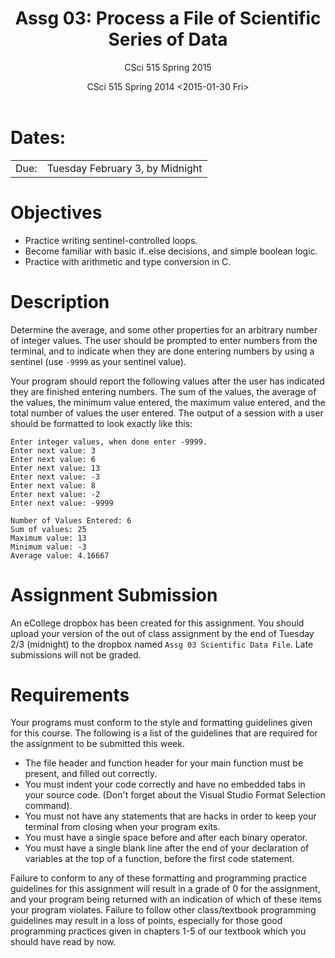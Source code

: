 #+TITLE:     Assg 03: Process a File of Scientific Series of Data
#+AUTHOR:    CSci 515 Spring 2015
#+EMAIL:     derek@harter.pro
#+DATE:      CSci 515 Spring 2014 <2015-01-30 Fri>
#+DESCRIPTION: Assg 03
#+OPTIONS:   H:4 num:nil toc:nil
#+OPTIONS:   TeX:t LaTeX:t skip:nil d:nil todo:nil pri:nil tags:not-in-toc
#+LATEX_HEADER: \usepackage{minted}
#+LaTeX_HEADER: \usemintedstyle{default}

* Dates:
| Due: | Tuesday February 3, by Midnight |

* Objectives
- Practice writing sentinel-controlled loops.
- Become familiar with basic if..else decisions, and simple boolean logic.
- Practice with arithmetic and type conversion in C.

* Description
Determine the average, and some other properties for an arbitrary
number of integer values.  The user should be prompted to enter
numbers from the terminal, and to indicate when they are done entering
numbers by using a sentinel (use ~-9999~ as your sentinel value).

Your program should report the following values after the user has
indicated they are finished entering numbers.  The sum of the values,
the average of the values, the minimum value entered, the maximum
value entered, and the total number of values the user entered.  The
output of a session with a user should be formatted to look exactly
like this:

#+begin_example
Enter integer values, when done enter -9999.
Enter next value: 3
Enter next value: 6
Enter next value: 13
Enter next value: -3
Enter next value: 8
Enter next value: -2
Enter next value: -9999

Number of Values Entered: 6
Sum of values: 25
Maximum value: 13
Minimum value: -3
Average value: 4.16667
#+end_example

* Assignment Submission

An eCollege dropbox has been created for this assignment.  You should
upload your version of the out of class assignment by the end of
Tuesday 2/3 (midnight) to the dropbox named ~Assg 03 Scientific Data File~.
Late submissions will not be graded.

* Requirements
Your programs must conform to the style and formatting guidelines
given for this course.  The following is a list of the guidelines that
are required for the assignment to be submitted this week.

- The file header and function header for your main function must be present, and filled out correctly.
- You must indent your code correctly and have no embedded tabs in your source code. (Don't forget about the Visual Studio Format Selection command).
- You must not have any statements that are hacks in order to keep your terminal from closing when your program exits.
- You must have a single space before and after each binary operator.
- You must have a single blank line after the end of your declaration
  of variables at the top of a function, before the first code
  statement.

Failure to conform to any of these formatting and programming practice
guidelines for this assignment will result in a grade of 0 for the
assignment, and your program being returned with an indication of
which of these items your program violates.  Failure to follow other
class/textbook programming guidelines may result in a loss of points,
especially for those good programming practices given in chapters 1-5
of our textbook which you should have read by now.
